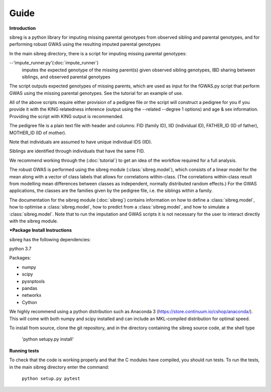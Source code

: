 Guide
************

**Introduction**

sibreg is a python library for imputing missing parental genotypes from observed sibling and parental genotypes,
and for performing robust GWAS using the resulting imputed parental genotypes

In the main sibreg directory, there is a script for
imputing missing parental genotypes:

--'impute_runner.py'(:doc:`impute_runner`)
    imputes the expected genotype of the missing parent(s) given observed sibling genotypes, IBD sharing
    between siblings, and observed parental genotypes

The script outputs expected genotypes of missing parents, which are used as input for the fGWAS.py
script that perform GWAS using the missing parental genotypes. See the tutorial for an example of use.

All of the above scripts require either provision of a pedigree file or the script will construct a pedigree for you if you
provide it with the KING relatedness inference (output using the --related --degree 1 options) and age & sex information. Providing
the script with KING output is recommended.

The pedigree file is a plain text file
with header and columns: FID (family ID), IID (individual ID), FATHER_ID (ID of father), MOTHER_ID (ID of mother).

Note that individuals are assumed to have unique individual IDS (IID).

Siblings are identified through individuals that have the same FID.

We recommend working through the (:doc:`tutorial`) to get an idea of the workflow required for a full analysis.

The robust GWAS is performed using the sibreg module (:class:`sibreg.model`), which consists of a linear model for the mean along
with a vector of class labels that allows for correlations within-class. (The correlations within-class result
from modelling mean differences between classes as independent, normally distributed random effects.) For
the GWAS applications, the classes are the families given by the pedigree file, i.e. the siblings within a family.

The documentation for the sibreg module (:doc:`sibreg`) contains information on how to define a :class:`sibreg.model`,
how to optimise a :class:`sibreg.model`, how to predict from
a :class:`sibreg.model`, and how to simulate a :class:`sibreg.model`. Note that to run the imputation and GWAS scripts it
is not necessary for the user to interact directly with the sibreg module.

***Package Install Instructions**

sibreg has the following dependencies:

python 3.7

Packages:

- numpy
- scipy
- pysnptools
- pandas
- networkx
- Cython

We highly recommend using a python distribution such as Anaconda 3 (https://store.continuum.io/cshop/anaconda/).
This will come with both numpy and scipy installed and can include an MKL-compiled distribution
for optimal speed.

To install from source, clone the git repository, and in the directory
containing the sibreg source code, at the shell type

    'python setupy.py install'

**Running tests**

To check that the code is working properly and that the C modules have compiled, you should
run tests. To run the tests, in the main sibreg directory enter the command:

    ``python setup.py pytest``




